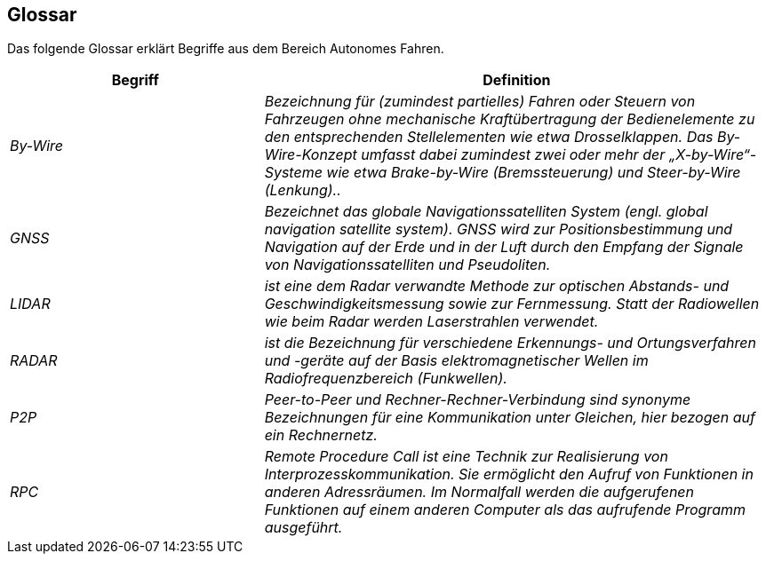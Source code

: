 [[section-glossary]]
== Glossar

Das folgende Glossar erklärt Begriffe aus dem Bereich Autonomes Fahren.

//[role="arc42help"]
//****
//.Inhalt
//Die wesentlichen fachlichen und technischen Begriffe, die Stakeholder im Zusammenhang mit dem System verwenden.

//Nutzen Sie das Glossar ebenfalls als Übersetzungsreferenz, falls Sie in mehrsprachigen Teams arbeiten.

//.Motivation
//Sie sollten relevante Begriffe klar definieren, so dass alle Beteiligten

//* diese Begriffe identisch verstehen, und
//* vermeiden, mehrere Begriffe für die gleiche Sache zu haben.

//.Form
//* Zweispaltige Tabelle mit <Begriff> und <Definition>
//* Eventuell weitere Spalten mit Übersetzungen, falls notwendig.
//****

[cols="e,2e" options="header"]
|===
|Begriff |Definition

|By-Wire
|Bezeichnung für (zumindest partielles) Fahren oder Steuern von Fahrzeugen ohne mechanische Kraftübertragung der Bedienelemente zu den entsprechenden Stellelementen wie etwa Drosselklappen. Das By-Wire-Konzept umfasst dabei zumindest zwei oder mehr der „X-by-Wire“- Systeme wie etwa Brake-by-Wire (Bremssteuerung) und Steer-by-Wire (Lenkung)..

|GNSS
|Bezeichnet das globale Navigationssatelliten System (engl. global navigation satellite system). GNSS wird zur Positionsbestimmung und Navigation auf der Erde und in der Luft durch den Empfang der Signale von Navigationssatelliten und Pseudoliten.

|LIDAR
|ist eine dem Radar verwandte Methode zur optischen Abstands- und Geschwindigkeitsmessung sowie zur Fernmessung. Statt der Radiowellen wie beim Radar werden Laserstrahlen verwendet.

|RADAR
|ist die Bezeichnung für verschiedene Erkennungs- und Ortungsverfahren und -geräte auf der Basis elektromagnetischer Wellen im Radiofrequenzbereich (Funkwellen).

|P2P
|Peer-to-Peer und Rechner-Rechner-Verbindung sind synonyme Bezeichnungen für eine Kommunikation unter Gleichen, hier bezogen auf ein Rechnernetz.

|RPC
|Remote Procedure Call ist eine Technik zur Realisierung von Interprozesskommunikation. Sie ermöglicht den Aufruf von Funktionen in anderen Adressräumen. Im Normalfall werden die aufgerufenen Funktionen auf einem anderen Computer als das aufrufende Programm ausgeführt.
|===
